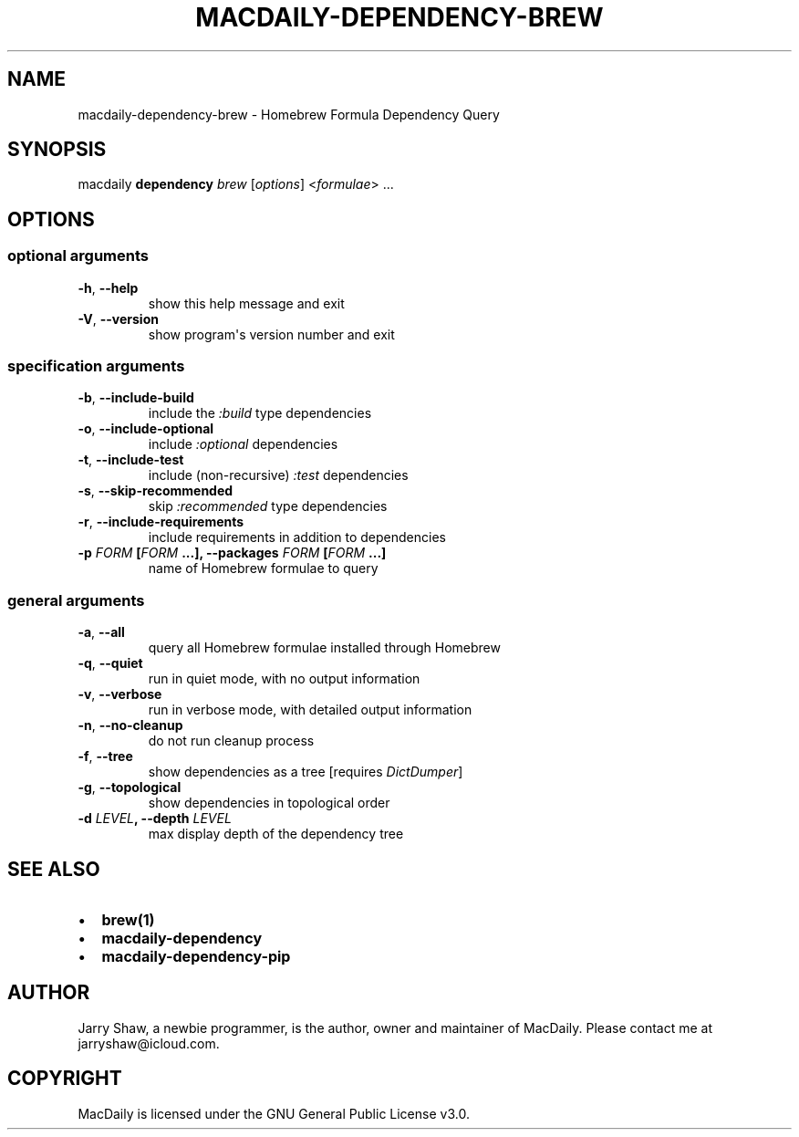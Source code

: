 .\" Man page generated from reStructuredText.
.
.TH MACDAILY-DEPENDENCY-BREW 1 "November 24, 2018" "v2018.12.08" ""
.SH NAME
macdaily-dependency-brew \- Homebrew Formula Dependency Query
.
.nr rst2man-indent-level 0
.
.de1 rstReportMargin
\\$1 \\n[an-margin]
level \\n[rst2man-indent-level]
level margin: \\n[rst2man-indent\\n[rst2man-indent-level]]
-
\\n[rst2man-indent0]
\\n[rst2man-indent1]
\\n[rst2man-indent2]
..
.de1 INDENT
.\" .rstReportMargin pre:
. RS \\$1
. nr rst2man-indent\\n[rst2man-indent-level] \\n[an-margin]
. nr rst2man-indent-level +1
.\" .rstReportMargin post:
..
.de UNINDENT
. RE
.\" indent \\n[an-margin]
.\" old: \\n[rst2man-indent\\n[rst2man-indent-level]]
.nr rst2man-indent-level -1
.\" new: \\n[rst2man-indent\\n[rst2man-indent-level]]
.in \\n[rst2man-indent\\n[rst2man-indent-level]]u
..
.SH SYNOPSIS
.sp
macdaily \fBdependency\fP \fIbrew\fP [\fIoptions\fP] <\fIformulae\fP> ...
.SH OPTIONS
.SS optional arguments
.INDENT 0.0
.TP
.B \-h\fP,\fB  \-\-help
show this help message and exit
.TP
.B \-V\fP,\fB  \-\-version
show program\(aqs version number and exit
.UNINDENT
.SS specification arguments
.INDENT 0.0
.TP
.B \-b\fP,\fB  \-\-include\-build
include the \fI:build\fP type dependencies
.TP
.B \-o\fP,\fB  \-\-include\-optional
include \fI:optional\fP dependencies
.TP
.B \-t\fP,\fB  \-\-include\-test
include (non\-recursive) \fI:test\fP dependencies
.TP
.B \-s\fP,\fB  \-\-skip\-recommended
skip \fI:recommended\fP type dependencies
.TP
.B \-r\fP,\fB  \-\-include\-requirements
include requirements in addition to dependencies
.UNINDENT
.INDENT 0.0
.TP
.B \-p \fIFORM\fP [\fIFORM\fP ...], \-\-packages \fIFORM\fP [\fIFORM\fP ...]
name of Homebrew formulae to query
.UNINDENT
.SS general arguments
.INDENT 0.0
.TP
.B \-a\fP,\fB  \-\-all
query all Homebrew formulae installed through Homebrew
.TP
.B \-q\fP,\fB  \-\-quiet
run in quiet mode, with no output information
.TP
.B \-v\fP,\fB  \-\-verbose
run in verbose mode, with detailed output information
.TP
.B \-n\fP,\fB  \-\-no\-cleanup
do not run cleanup process
.TP
.B \-f\fP,\fB  \-\-tree
show dependencies as a tree [requires \fIDictDumper\fP]
.TP
.B \-g\fP,\fB  \-\-topological
show dependencies in topological order
.UNINDENT
.INDENT 0.0
.TP
.B \-d \fILEVEL\fP, \-\-depth \fILEVEL\fP
max display depth of the dependency tree
.UNINDENT
.SH SEE ALSO
.INDENT 0.0
.IP \(bu 2
\fBbrew(1)\fP
.IP \(bu 2
\fBmacdaily\-dependency\fP
.IP \(bu 2
\fBmacdaily\-dependency\-pip\fP
.UNINDENT
.SH AUTHOR
Jarry Shaw, a newbie programmer, is the author, owner and maintainer
of MacDaily. Please contact me at jarryshaw@icloud.com.
.SH COPYRIGHT
MacDaily is licensed under the GNU General Public License v3.0.
.\" Generated by docutils manpage writer.
.
